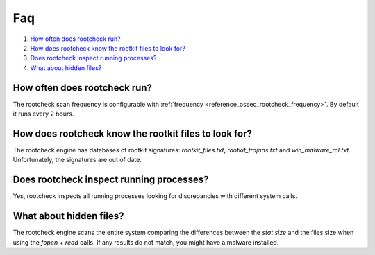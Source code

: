 .. _intrusion-faq:

Faq
===================================

#. `How often does rootcheck run?`_
#. `How does rootcheck know the rootkit files to look for?`_
#. `Does rootcheck inspect running processes?`_
#. `What about hidden files?`_


How often does rootcheck run?
-------------------------------------------------
The rootcheck scan frequency is configurable with :ref:`frequency <reference_ossec_rootcheck_frequency>`. By default it runs every 2 hours.

How does rootcheck know the rootkit files to look for?
------------------------------------------------------------
The rootcheck engine has databases of rootkit signatures: *rootkit_files.txt*, *rootkit_trojans.txt* and *win_malware_rcl.txt*. Unfortunately, the signatures are out of date.

Does rootcheck inspect running processes?
------------------------------------------------------------
Yes, rootcheck inspects all running processes looking for discrepancies with different system calls.

What about hidden files?
-------------------------------------------------
The rootcheck engine scans the entire system comparing the differences between the *stat size* and the files size when using the *fopen* + *read* calls.  If any results do not match, you might have a malware installed.

